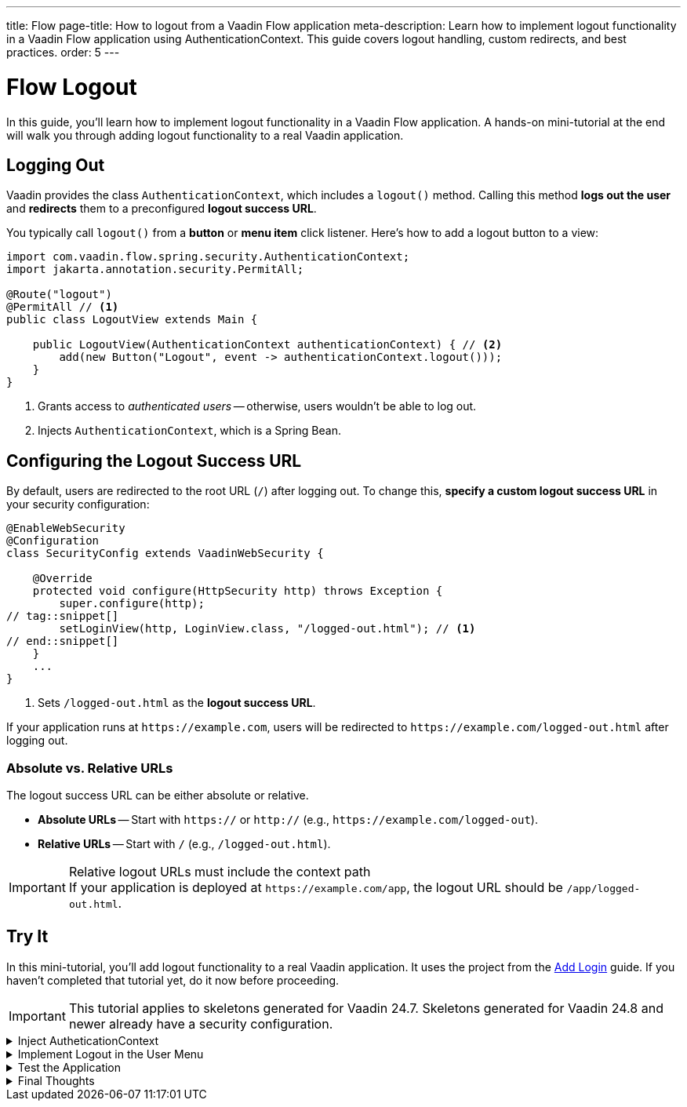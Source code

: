 ---
title: Flow
page-title: How to logout from a Vaadin Flow application
meta-description: Learn how to implement logout functionality in a Vaadin Flow application using AuthenticationContext. This guide covers logout handling, custom redirects, and best practices.
order: 5
---


= Flow Logout
:toclevels: 2

In this guide, you'll learn how to implement logout functionality in a Vaadin Flow application. A hands-on mini-tutorial at the end will walk you through adding logout functionality to a real Vaadin application.


== Logging Out

Vaadin provides the class [classname]`AuthenticationContext`, which includes a [methodname]`logout()` method. Calling this method *logs out the user* and *redirects* them to a preconfigured *logout success URL*.

You typically call [methodname]`logout()` from a *button* or *menu item* click listener. Here's how to add a logout button to a view:

[source,java]
----
import com.vaadin.flow.spring.security.AuthenticationContext;
import jakarta.annotation.security.PermitAll;

@Route("logout")
@PermitAll // <1>
public class LogoutView extends Main {

    public LogoutView(AuthenticationContext authenticationContext) { // <2>
        add(new Button("Logout", event -> authenticationContext.logout()));
    }
}
----
<1> Grants access to _authenticated users_ -- otherwise, users wouldn't be able to log out.
<2> Injects [classname]`AuthenticationContext`, which is a Spring Bean.


== Configuring the Logout Success URL

By default, users are redirected to the root URL (`/`) after logging out. To change this, *specify a custom logout success URL* in your security configuration:

[source,java]
----
@EnableWebSecurity
@Configuration
class SecurityConfig extends VaadinWebSecurity {

    @Override
    protected void configure(HttpSecurity http) throws Exception {
        super.configure(http);
// tag::snippet[]
        setLoginView(http, LoginView.class, "/logged-out.html"); // <1>
// end::snippet[]
    }
    ...
}
----
<1> Sets `/logged-out.html` as the *logout success URL*.

If your application runs at `\https://example.com`, users will be redirected to `\https://example.com/logged-out.html` after logging out.


=== Absolute vs. Relative URLs

The logout success URL can be either absolute or relative.

* *Absolute URLs* -- Start with `https://` or `http://` (e.g., `\https://example.com/logged-out`).
* *Relative URLs* -- Start with `/` (e.g., `/logged-out.html`).

.Relative logout URLs must include the context path
[IMPORTANT]
If your application is deployed at `\https://example.com/app`, the logout URL should be `/app/logged-out.html`.


[.collapsible-list]
== Try It

In this mini-tutorial, you'll add logout functionality to a real Vaadin application. It uses the project from the <<../add-login/flow#try-it,Add Login>> guide. If you haven't completed that tutorial yet, do it now before proceeding.

[IMPORTANT]
This tutorial applies to skeletons generated for Vaadin 24.7. Skeletons generated for Vaadin 24.8 and newer already have a security configuration.


.Inject AutheticationContext
[%collapsible]
====
Inject the [classname]`AuthenticationContext` into the [classname]`MainLayout` class:

.MainLayout.java
[source,java]
----
import com.vaadin.flow.spring.security.AuthenticationContext;

@Layout
@PermitAll
public final class MainLayout extends AppLayout {

// tag::snippet[]
    private final AuthenticationContext authenticationContext; // <1>

    public MainLayout(AuthenticationContext authenticationContext) { // <2>
        this.authenticationContext = authenticationContext;
// end::snippet[]
        setPrimarySection(Section.DRAWER);
        addToDrawer(createHeader(), new Scroller(createSideNav()), createUserMenu());
    }
    ...
}
----
<1> Declares a field for [classname]`AuthenticationContext`, as you'll need it later.
<2> Injects [classname]`AuthenticationContext` into the constructor.
====


.Implement Logout in the User Menu
[%collapsible]
====
The *user menu* in [classname]`MainLayout` already contains a *logout item*, but it does nothing. Modify it to call [methodname]`logout()` when clicked:

.MainLayout.java
[source,java]
----
@Layout
@PermitAll
public final class MainLayout extends AppLayout {
    ...
    private Component createUserMenu() {
        // TODO Replace with real user information and actions
        var avatar = new Avatar("John Smith");
        avatar.addThemeVariants(AvatarVariant.LUMO_XSMALL);
        avatar.addClassNames(Margin.Right.SMALL);
        avatar.setColorIndex(5);

        var userMenu = new MenuBar();
        userMenu.addThemeVariants(MenuBarVariant.LUMO_TERTIARY_INLINE);
        userMenu.addClassNames(Margin.MEDIUM);

        var userMenuItem = userMenu.addItem(avatar);
        userMenuItem.add("John Smith");
        userMenuItem.getSubMenu().addItem("View Profile");
        userMenuItem.getSubMenu().addItem("Manage Settings");
// tag::snippet[]
        userMenuItem.getSubMenu().addItem("Logout", 
            event -> authenticationContext.logout()); // <1>
// end::snippet[]

        return userMenu;
    }
}
----
<1> Calls [methodname]`authenticationContext.logout()` when the *Logout* menu item is clicked.
====


.Test the Application
[%collapsible]
====
Restart the application. Navigate to: http://localhost:8080

Log in if you haven't already.

Click the user menu (lower-left corner) and select *Logout*. You should be redirected to the login screen.
====


.Final Thoughts
[%collapsible]
====
You have now a Vaadin application that supports both *login and logout*. Next, learn how to *control access to specific views* in your application by reading the <<../protect-views#,Protect Views>> guide.
====